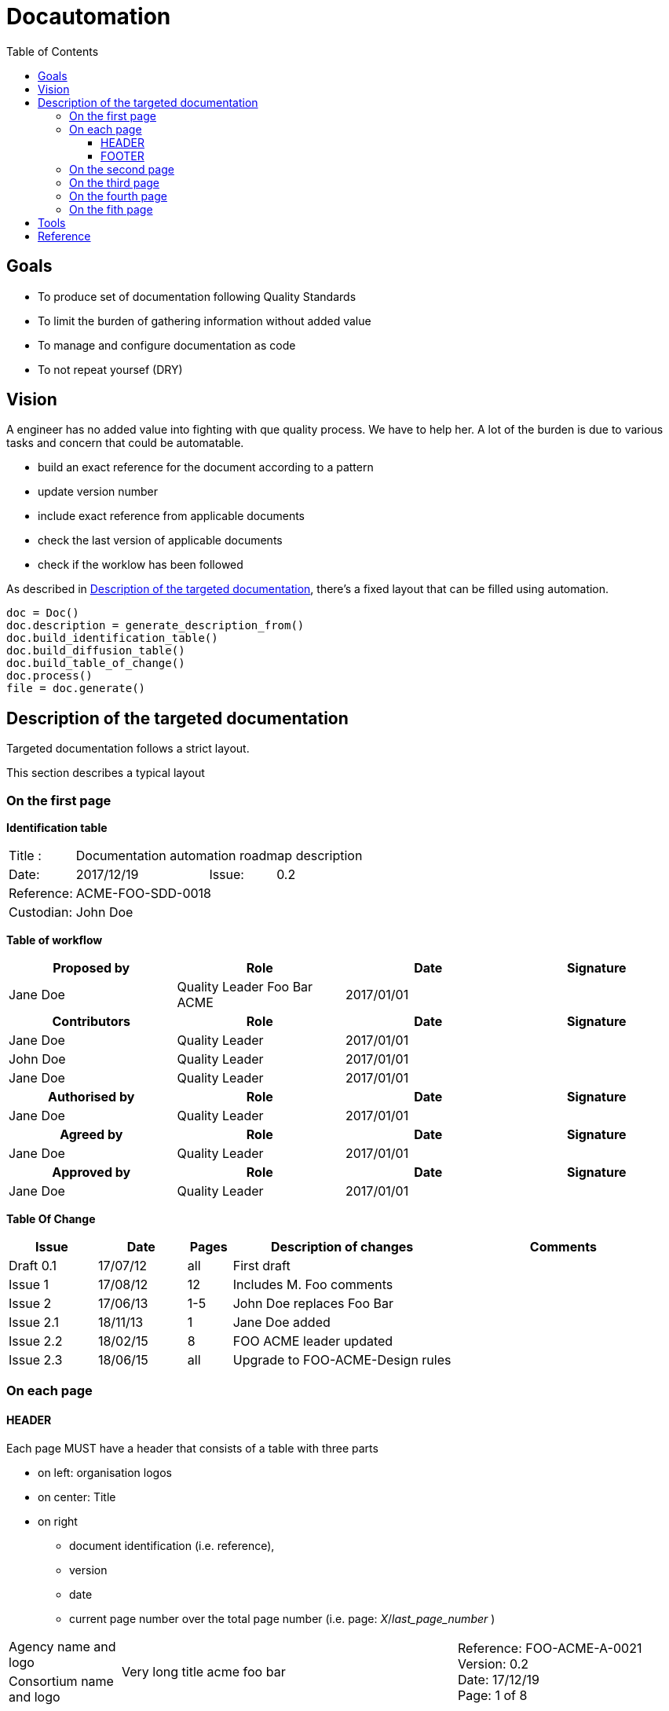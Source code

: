 = Docautomation
:toc:
:toclevels: 4

== Goals

* To produce set of documentation following Quality Standards
* To limit the burden of gathering information without added value
* To manage and configure documentation as code
* To not repeat yoursef (DRY)

== Vision

A engineer has no added value into fighting with que quality process. We have to help her.
A lot of the burden is due to various tasks and concern that could be automatable.

* build an exact reference for the document according to a pattern
* update version number
* include exact reference from applicable documents
* check the last version of applicable documents
* check if the worklow has been followed

As described in <<Description_of_the_targeted_documentation>>, there's a fixed layout that can be filled using automation.

[source,python]
----
doc = Doc()
doc.description = generate_description_from()
doc.build_identification_table()
doc.build_diffusion_table()
doc.build_table_of_change()
doc.process()
file = doc.generate()
----


[[Description_of_the_targeted_documentation]]
== Description of the targeted documentation 

Targeted documentation follows a strict layout. 

This section describes a typical layout

=== On the first page

*Identification table*

[cols="1,2,1,3"]
|=============================================
|Title : 
3.+|Documentation automation roadmap description
|Date: 
|2017/12/19 
|Issue: 
|0.2
|Reference: 
3.+|[[Ref]]ACME-FOO-SDD-0018
|Custodian: 
3.+|John Doe
|=============================================

*Table of workflow*

[cols="1,1,1,1",options="header"]
|======
| Proposed by 
| Role
| Date 
| Signature
| Jane Doe | Quality Leader Foo Bar ACME | 2017/01/01 |
h| Contributors 
h| Role
h| Date 
h| Signature
| Jane Doe | Quality Leader | 2017/01/01 |
| John Doe | Quality Leader | 2017/01/01 | 
| Jane Doe | Quality Leader | 2017/01/01 | 
h| Authorised by
h| Role
h| Date 
h| Signature
| Jane Doe | Quality Leader | 2017/01/01 |
h| Agreed by
h| Role
h| Date 
h| Signature
| Jane Doe | Quality Leader | 2017/01/01 |
h| Approved by
h| Role
h| Date 
h| Signature
| Jane Doe | Quality Leader | 2017/01/01 |


|======


*Table Of Change*

[cols="2,2,1,5,5",options="header",]
|==============================================================
|Issue |Date |Pages |Description of changes |Comments
|Draft 0.1 |17/07/12 | all |First draft |
|Issue 1 |17/08/12 | 12 |Includes M. Foo comments |
|Issue 2 |17/06/13 | 1-5 |John Doe replaces Foo Bar |
|Issue 2.1 |18/11/13 | 1 |Jane Doe added |
|Issue 2.2 |18/02/15 | 8 |FOO ACME leader updated |
|Issue 2.3 |18/06/15 | all | Upgrade to FOO-ACME-Design rules|
|==============================================================



=== On each page

==== HEADER

Each page MUST have a header that consists of a table with three parts

* on left: organisation logos
* on center: Title
* on right
** document identification (i.e. reference), 
** version 
** date 
** current page number over the total page number (i.e. page: _X_/_last_page_number_ )

[cols="1,3,2"]
|===============
| Agency name and logo
.2+^| Very long title acme foo bar 
.2+| Reference: FOO-ACME-A-0021 +
Version: 0.2 +
Date: 17/12/19 +
Page: 1 of 8
| Consortium name and logo ||
|===============

==== FOOTER

each page MUST have a legal notice as footer

=== On the second page

Second page MUST have a table of content

=== On the third page

The third page MUST have section about _Purpose and scope_ of the document

=== On the fourth page

The fouth page MUST have a Documents section. This section consusts of two mandatory tables

* Applicable Documents
* Reference Documents


.Applicable documents
[cols="1,6,3,1",options="header",]
|===========================================================================
|AD 
|Title/Author 
|Ref. 
|Issue
|Date

|1 
|CCTP Convention CNES/INSU N°9999999 Phases B2 & C1 
| FOO-MG-SOW-156-CNES 
| 0.3
|03/03/2015

|===========================================================================

.Reference documents
[cols="1,6,3,1",options="header",]
|===========================================================================
|RD 
|Title/Author 
|Ref. 
|Issue
|Date

|1 
|CCTP Convention CNES/INSU N°9999999 Phases B2 & C1 
| FOO-MG-SOW-156-CNES 
| 0.3
|03/03/2015

|===========================================================================

=== On the fith page 

The 5th page MUST have a list of _Acronyms and abbreviations_

[cols="1,4",grid=none]
|======
|KEY | Long description of the acronym
|======

== Tools

* pandoc
* dblatex
* docbook
* XSL-FO

== Reference

* Take a look at https://github.com/Open-MBEE/docbookgen
